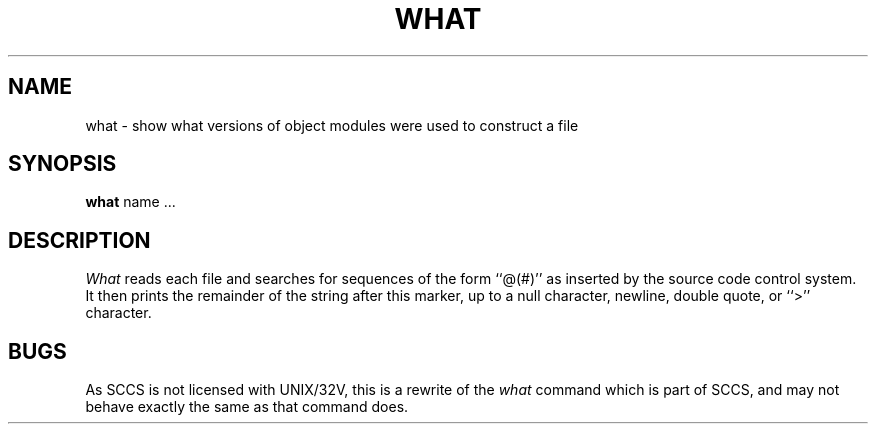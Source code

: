 .\" Copyright (c) 1980 Regents of the University of California.
.\" All rights reserved.  The Berkeley software License Agreement
.\" specifies the terms and conditions for redistribution.
.\"
.\"	@(#)what.1	4.1 (Berkeley) %G%
.\"
.TH WHAT 1
.UC 4
.SH NAME
what \- show what versions of object modules were used to construct a file
.SH SYNOPSIS
.B what
name ...
.SH DESCRIPTION
.I What
reads each file and searches for sequences of the form ``@(#)''
as inserted by the source code control system.  It then prints the remainder
of the string after this marker, up to a null character, newline, double
quote, or ``>'' character.
.SH BUGS
As SCCS is not licensed with UNIX/32V, this is a rewrite of the
.I what
command which is part of SCCS, and may not behave exactly the same as that
command does.
